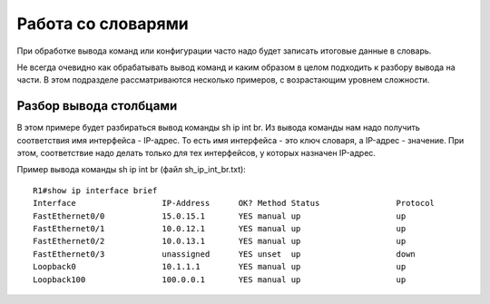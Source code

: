 Работа со словарями
-------------------

При обработке вывода команд или конфигурации часто надо будет записать
итоговые данные в словарь.

Не всегда очевидно как обрабатывать вывод команд и каким образом в целом
подходить к разбору вывода на части. В этом подразделе рассматриваются
несколько примеров, с возрастающим уровнем сложности.

Разбор вывода столбцами
~~~~~~~~~~~~~~~~~~~~~~~

В этом примере будет разбираться вывод команды sh ip int br. Из вывода
команды нам надо получить соответствия имя интерфейса - IP-адрес. То
есть имя интерфейса - это ключ словаря, а IP-адрес - значение. При этом,
соответствие надо делать только для тех интерфейсов, у которых назначен
IP-адрес.

Пример вывода команды sh ip int br (файл sh_ip_int_br.txt):

::

   R1#show ip interface brief
   Interface                  IP-Address      OK? Method Status                Protocol
   FastEthernet0/0            15.0.15.1       YES manual up                    up
   FastEthernet0/1            10.0.12.1       YES manual up                    up
   FastEthernet0/2            10.0.13.1       YES manual up                    up
   FastEthernet0/3            unassigned      YES unset  up                    down
   Loopback0                  10.1.1.1        YES manual up                    up
   Loopback100                100.0.0.1       YES manual up                    up
